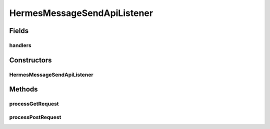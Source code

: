.. java:import:: java.io IOException

.. java:import:: java.util HashMap

.. java:import:: java.util Map

.. java:import:: javax.servlet.http HttpServletRequest

.. java:import:: hk.hku.cecid.piazza.commons.json JsonParseException

.. java:import:: hk.hku.cecid.piazza.commons.rest RestRequest

.. java:import:: hk.hku.cecid.piazza.commons.servlet RequestListenerException

.. java:import:: hk.hku.cecid.hermes.api Constants

.. java:import:: hk.hku.cecid.hermes.api ErrorCode

.. java:import:: hk.hku.cecid.hermes.api.handler As2SendMessageHandler

.. java:import:: hk.hku.cecid.hermes.api.handler EbmsSendMessageHandler

.. java:import:: hk.hku.cecid.hermes.api.handler SendMessageHandler

.. java:import:: hk.hku.cecid.hermes.api.spa ApiPlugin

HermesMessageSendApiListener
============================

.. java:package:: hk.hku.cecid.hermes.api.listener
   :noindex:

.. java:type:: public class HermesMessageSendApiListener extends HermesProtocolApiListener

   HermesMessageSendApiListener

   :author: Patrick Yee

Fields
------
handlers
^^^^^^^^

.. java:field:: protected Map<String, SendMessageHandler> handlers
   :outertype: HermesMessageSendApiListener

Constructors
------------
HermesMessageSendApiListener
^^^^^^^^^^^^^^^^^^^^^^^^^^^^

.. java:constructor:: public HermesMessageSendApiListener()
   :outertype: HermesMessageSendApiListener

Methods
-------
processGetRequest
^^^^^^^^^^^^^^^^^

.. java:method:: protected Map<String, Object> processGetRequest(RestRequest request) throws RequestListenerException
   :outertype: HermesMessageSendApiListener

processPostRequest
^^^^^^^^^^^^^^^^^^

.. java:method:: protected Map<String, Object> processPostRequest(RestRequest request) throws RequestListenerException
   :outertype: HermesMessageSendApiListener

